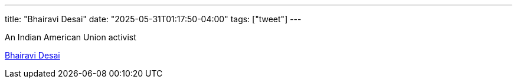 ---
title: "Bhairavi Desai"
date: "2025-05-31T01:17:50-04:00"
tags: ["tweet"]
---

An Indian American Union activist

https://en.wikipedia.org/wiki/Bhairavi_Desai[Bhairavi Desai]

